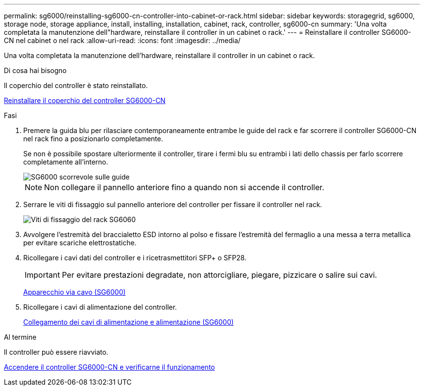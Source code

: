 ---
permalink: sg6000/reinstalling-sg6000-cn-controller-into-cabinet-or-rack.html 
sidebar: sidebar 
keywords: storagegrid, sg6000, storage node, storage appliance, install, installing, installation, cabinet, rack, controller, sg6000-cn 
summary: 'Una volta completata la manutenzione dell"hardware, reinstallare il controller in un cabinet o rack.' 
---
= Reinstallare il controller SG6000-CN nel cabinet o nel rack
:allow-uri-read: 
:icons: font
:imagesdir: ../media/


[role="lead"]
Una volta completata la manutenzione dell'hardware, reinstallare il controller in un cabinet o rack.

.Di cosa hai bisogno
Il coperchio del controller è stato reinstallato.

xref:reinstalling-sg6000-cn-controller-cover.adoc[Reinstallare il coperchio del controller SG6000-CN]

.Fasi
. Premere la guida blu per rilasciare contemporaneamente entrambe le guide del rack e far scorrere il controller SG6000-CN nel rack fino a posizionarlo completamente.
+
Se non è possibile spostare ulteriormente il controller, tirare i fermi blu su entrambi i lati dello chassis per farlo scorrere completamente all'interno.

+
image::../media/sg6000_cn_rails_blue_button.gif[SG6000 scorrevole sulle guide]

+

NOTE: Non collegare il pannello anteriore fino a quando non si accende il controller.

. Serrare le viti di fissaggio sul pannello anteriore del controller per fissare il controller nel rack.
+
image::../media/sg6060_rack_retaining_screws.png[Viti di fissaggio del rack SG6060]

. Avvolgere l'estremità del braccialetto ESD intorno al polso e fissare l'estremità del fermaglio a una messa a terra metallica per evitare scariche elettrostatiche.
. Ricollegare i cavi dati del controller e i ricetrasmettitori SFP+ o SFP28.
+

IMPORTANT: Per evitare prestazioni degradate, non attorcigliare, piegare, pizzicare o salire sui cavi.

+
xref:cabling-appliance-sg6000.adoc[Apparecchio via cavo (SG6000)]

. Ricollegare i cavi di alimentazione del controller.
+
xref:connecting-power-cords-and-applying-power-sg6000.adoc[Collegamento dei cavi di alimentazione e alimentazione (SG6000)]



.Al termine
Il controller può essere riavviato.

xref:powering-on-sg6000-cn-controller-and-verifying-operation.adoc[Accendere il controller SG6000-CN e verificarne il funzionamento]
